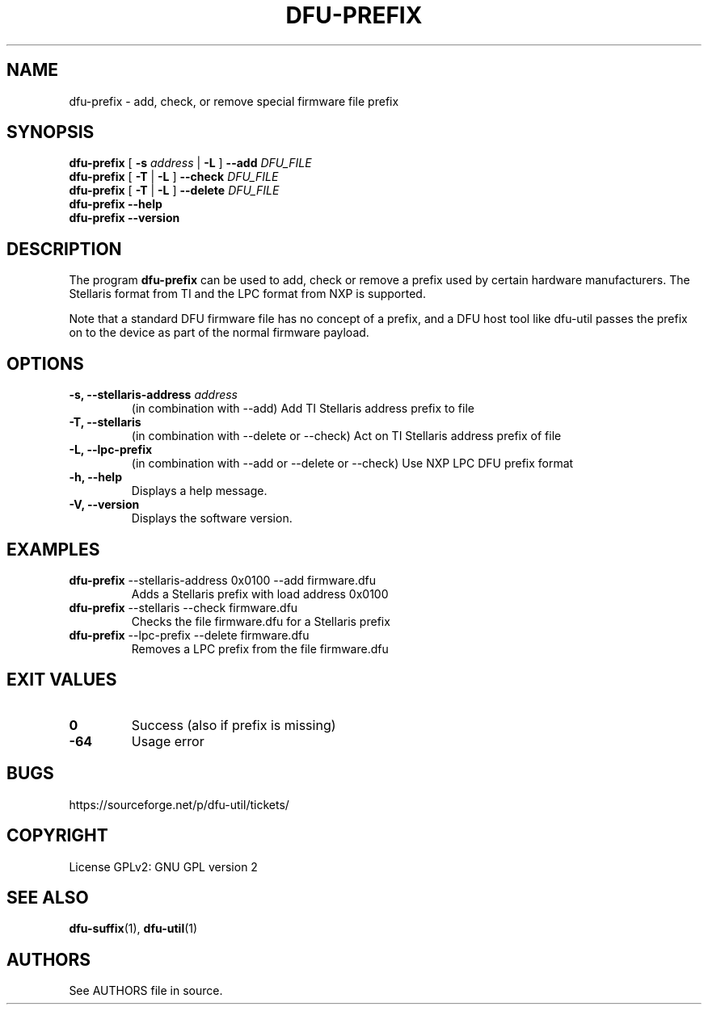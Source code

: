.\" Automatically generated by Pandoc 2.5
.\"
.TH "DFU\-PREFIX" "1" "September 2021" "dfu\-util 0.11" ""
.hy
.SH NAME
.PP
dfu\-prefix \- add, check, or remove special firmware file prefix
.SH SYNOPSIS
.PP
\f[B]dfu\-prefix\f[R] [ \f[B]\-s\f[R] \f[I]address\f[R] | \f[B]\-L\f[R]
] \f[B]\-\-add\f[R] \f[I]DFU_FILE\f[R]
.PD 0
.P
.PD
\f[B]dfu\-prefix\f[R] [ \f[B]\-T\f[R] | \f[B]\-L\f[R] ]
\f[B]\-\-check\f[R] \f[I]DFU_FILE\f[R]
.PD 0
.P
.PD
\f[B]dfu\-prefix\f[R] [ \f[B]\-T\f[R] | \f[B]\-L\f[R] ]
\f[B]\-\-delete\f[R] \f[I]DFU_FILE\f[R]
.PD 0
.P
.PD
\f[B]dfu\-prefix\f[R] \f[B]\-\-help\f[R]
.PD 0
.P
.PD
\f[B]dfu\-prefix\f[R] \f[B]\-\-version\f[R]
.SH DESCRIPTION
.PP
The program \f[B]dfu\-prefix\f[R] can be used to add, check or remove a
prefix used by certain hardware manufacturers.
The Stellaris format from TI and the LPC format from NXP is supported.
.PP
Note that a standard DFU firmware file has no concept of a prefix, and a
DFU host tool like dfu\-util passes the prefix on to the device as part
of the normal firmware payload.
.SH OPTIONS
.TP
.B \-s, \-\-stellaris\-address \f[I]address\f[R]
(in combination with \-\-add) Add TI Stellaris address prefix to file
.TP
.B \-T, \-\-stellaris
(in combination with \-\-delete or \-\-check) Act on TI Stellaris
address prefix of file
.TP
.B \-L, \-\-lpc\-prefix
(in combination with \-\-add or \-\-delete or \-\-check) Use NXP LPC DFU
prefix format
.TP
.B \-h, \-\-help
Displays a help message.
.TP
.B \-V, \-\-version
Displays the software version.
.SH EXAMPLES
.TP
.B \f[B]dfu\-prefix\f[R] \-\-stellaris\-address 0x0100 \-\-add firmware.dfu
Adds a Stellaris prefix with load address 0x0100
.TP
.B \f[B]dfu\-prefix\f[R] \-\-stellaris \-\-check firmware.dfu
Checks the file firmware.dfu for a Stellaris prefix
.TP
.B \f[B]dfu\-prefix\f[R] \-\-lpc\-prefix \-\-delete firmware.dfu
Removes a LPC prefix from the file firmware.dfu
.SH EXIT VALUES
.TP
.B \f[B]0\f[R]
Success (also if prefix is missing)
.TP
.B \f[B]\-64\f[R]
Usage error
.SH BUGS
.PP
https://sourceforge.net/p/dfu\-util/tickets/
.SH COPYRIGHT
.PP
License GPLv2: GNU GPL version 2
.SH SEE ALSO
.PP
\f[B]dfu\-suffix\f[R](1), \f[B]dfu\-util\f[R](1)
.SH AUTHORS
See AUTHORS file in source.

